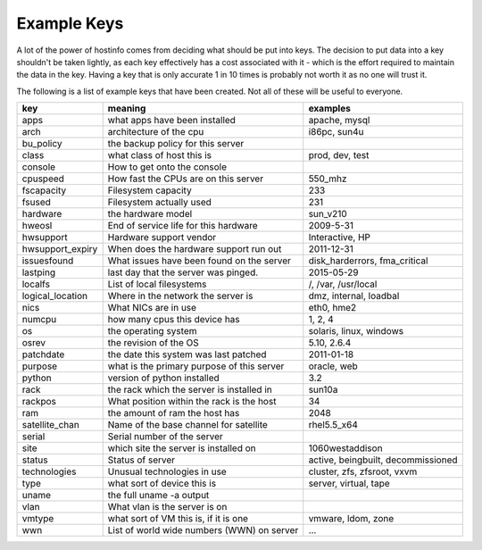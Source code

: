 Example Keys
============

A lot of the power of hostinfo comes from deciding what should be put into keys. The decision to put data into a key shouldn't be taken lightly, as each key effectively has a cost associated with it - which is the effort required to maintain the data in the key. Having a key that is only accurate 1 in 10 times is probably not worth it as no one will trust it.

The following is a list of example keys that have been created. Not all of these will be useful to everyone.

================  ==========================================  ========================
key               meaning                                     examples
================  ==========================================  ========================
apps              what apps have been installed               apache, mysql 
arch              architecture of the cpu                     i86pc, sun4u 
bu_policy         the backup policy for this server           ..
class             what class of host this is                  prod, dev, test 
console           How to get onto the console                 .. 
cpuspeed          How fast the CPUs are on this server        550_mhz 
fscapacity        Filesystem capacity                         233 
fsused            Filesystem actually used                    231 
hardware          the hardware model                          sun_v210 
hweosl            End of service life for this hardware       2009-5-31 
hwsupport         Hardware support vendor                     Interactive, HP 
hwsupport_expiry  When does the hardware support run out      2011-12-31 
issuesfound       What issues have been found on the server   disk_harderrors, fma_critical 
lastping          last day that the server was pinged.        2015-05-29 
localfs           List of local filesystems                   /, /var, /usr/local 
logical_location  Where in the network the server is          dmz, internal, loadbal 
nics              What NICs are in use                        eth0, hme2 
numcpu            how many cpus this device has               1, 2, 4 
os                the operating system                        solaris, linux, windows 
osrev             the revision of the OS                      5.10, 2.6.4 
patchdate         the date this system was last patched       2011-01-18 
purpose           what is the primary purpose of this server  oracle, web 
python            version of python installed                 3.2 
rack              the rack which the server is installed in   sun10a 
rackpos           What position within the rack is the host   34 
ram               the amount of ram the host has              2048 
satellite_chan    Name of the base channel for satellite      rhel5.5_x64 
serial            Serial number of the server                 ..
site              which site the server is installed on       1060westaddison 
status            Status of server                            active, beingbuilt, decommissioned 
technologies      Unusual technologies in use                 cluster, zfs, zfsroot, vxvm 
type              what sort of device this is                 server, virtual, tape 
uname             the full uname -a output                    .. 
vlan              What vlan is the server is on               ..
vmtype            what sort of VM this is, if it is one       vmware, ldom, zone 
wwn               List of world wide numbers (WWN) on server  ... 
================  ==========================================  ========================
